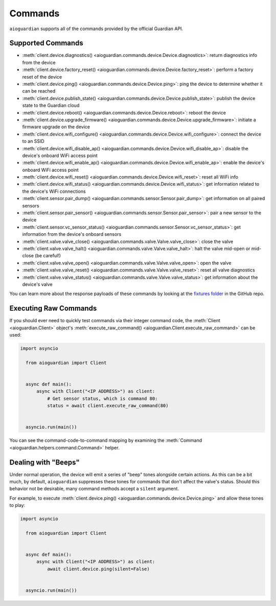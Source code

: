 Commands
========

``aioguardian`` supports all of the commands provided by the official Guardian API.

Supported Commands
------------------

* :meth:`client.device.diagnostics() <aioguardian.commands.device.Device.diagnostics>`: return diagnostics info from the device
* :meth:`client.device.factory_reset() <aioguardian.commands.device.Device.factory_reset>`: perform a factory reset of the device
* :meth:`client.device.ping() <aioguardian.commands.device.Device.ping>`: ping the device to determine whether it can be reached
* :meth:`client.device.publish_state() <aioguardian.commands.device.Device.publish_state>`: publish the device state to the Guardian cloud
* :meth:`client.device.reboot() <aioguardian.commands.device.Device.reboot>`: reboot the device
* :meth:`client.device.upgrade_firmware() <aioguardian.commands.device.Device.upgrade_firmware>`: initiate a firmware upgrade on the device
* :meth:`client.device.wifi_configure() <aioguardian.commands.device.Device.wifi_configure>`: connect the device to an SSID
* :meth:`client.device.wifi_disable_ap() <aioguardian.commands.device.Device.wifi_disable_ap>`: disable the device's onboard WiFi access point
* :meth:`client.device.wifi_enable_ap() <aioguardian.commands.device.Device.wifi_enable_ap>`: enable the device's onboard WiFi access point
* :meth:`client.device.wifi_reset() <aioguardian.commands.device.Device.wifi_reset>`: reset all WiFi info
* :meth:`client.device.wifi_status() <aioguardian.commands.device.Device.wifi_status>`: get information related to the device's WiFi connections
* :meth:`client.sensor.pair_dump() <aioguardian.commands.sensor.Sensor.pair_dump>`: get information on all paired sensors
* :meth:`client.sensor.pair_sensor() <aioguardian.commands.sensor.Sensor.pair_sensor>`: pair a new sensor to the device
* :meth:`client.sensor.vc_sensor_status() <aioguardian.commands.sensor.Sensor.vc_sensor_status>`: get information from the device's onboard sensors
* :meth:`client.valve.valve_close() <aioguardian.commands.valve.Valve.valve_close>`: close the valve
* :meth:`client.valve.valve_halt() <aioguardian.commands.valve.Valve.valve_halt>`: halt the valve mid-open or mid-close (be careful!)
* :meth:`client.valve.valve_open() <aioguardian.commands.valve.Valve.valve_open>`: open the valve
* :meth:`client.valve.valve_reset() <aioguardian.commands.valve.Valve.valve_reset>`: reset all valve diagnostics
* :meth:`client.valve.valve_status() <aioguardian.commands.valve.Valve.valve_status>`: get information about the device's valve

You can learn more about the response payloads of these commands by looking at the
`fixtures folder <https://github.com/bachya/aioguardian/tree/dev/tests/fixtures>`_
in the GitHub repo.

Executing Raw Commands
----------------------

If you should ever need to quickly test commands via their integer command code, the
:meth:`Client <aioguardian.Client>` object's
:meth:`execute_raw_command() <aioguardian.Client.execute_raw_command>` can be
used:

.. code:: python

  import asyncio

    from aioguardian import Client


    async def main():
        async with Client("<IP ADDRESS>") as client:
            # Get sensor status, which is command 80:
            status = await client.execute_raw_command(80)


    asyncio.run(main())


You can see the command-code-to-command mapping by examining the
:meth:`Command <aioguardian.helpers.command.Command>` helper.


Dealing with "Beeps"
--------------------

Under normal operation, the device will emit a series of "beep" tones alongside certain
actions. As this can be a bit much, by default, ``aioguardian`` suppresses these tones
for commands that don't affect the valve's status. Should this behavior not be
desirable, many command methods accept a ``silent`` argument.

For example, to execute
:meth:`client.device.ping() <aioguardian.commands.device.Device.ping>` and allow these
tones to play:

.. code:: python

  import asyncio

    from aioguardian import Client


    async def main():
        async with Client("<IP ADDRESS>") as client:
            await client.device.ping(silent=False)


    asyncio.run(main())
